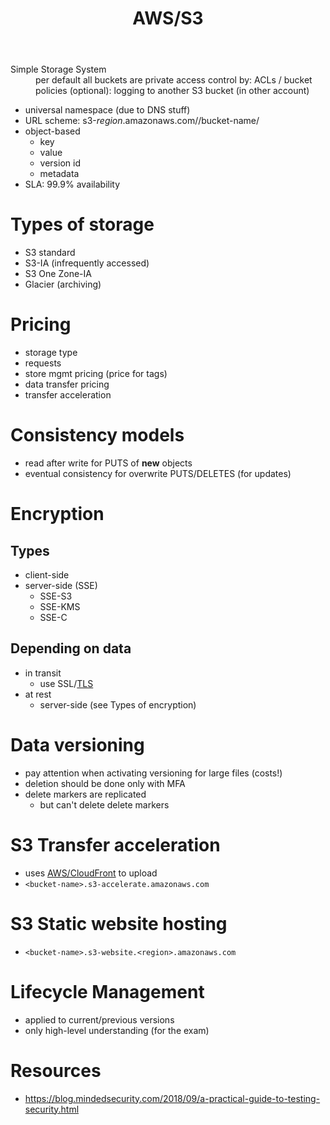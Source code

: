 :PROPERTIES:
:ID:       92c92c9a-f616-4b8f-9ca0-6979b497c4d1
:END:
#+created: 20180829151934160
#+creator: boru
#+modified: 20210519190225687
#+modifier: boru
#+revision: 0
#+tags: AWS
#+title: AWS/S3
#+tmap.id: 76ebc2d1-317b-49b2-983e-0ea1be14251e
#+type: text/vnd.tiddlywiki

- Simple Storage System :: per default all buckets are private
  access control by: ACLs / bucket policies
  (optional): logging to another S3 bucket (in other account)

- universal namespace (due to DNS stuff)
- URL scheme: s3-/region/.amazonaws.com//bucket-name/
- object-based
  - key
  - value
  - version id
  - metadata
- SLA: 99.9% availability

* Types of storage
:PROPERTIES:
:CUSTOM_ID: types-of-storage
:END:
- S3 standard
- S3-IA (infrequently accessed)
- S3 One Zone-IA
- Glacier (archiving)

* Pricing
:PROPERTIES:
:CUSTOM_ID: pricing
:END:
- storage type
- requests
- store mgmt pricing (price for tags)
- data transfer pricing
- transfer acceleration

* Consistency models
:PROPERTIES:
:CUSTOM_ID: consistency-models
:END:
- read after write for PUTS of *new* objects
- eventual consistency for overwrite PUTS/DELETES (for updates)

* Encryption
:PROPERTIES:
:CUSTOM_ID: encryption
:END:
** Types
:PROPERTIES:
:CUSTOM_ID: types
:END:
- client-side
- server-side (SSE)
  - SSE-S3
  - SSE-KMS
  - SSE-C

** Depending on data
:PROPERTIES:
:CUSTOM_ID: depending-on-data
:END:
- in transit
  - use SSL/[[#TLS][TLS]]
- at rest
  - server-side (see Types of encryption)

* Data versioning
:PROPERTIES:
:CUSTOM_ID: data-versioning
:END:
- pay attention when activating versioning for large files (costs!)
- deletion should be done only with MFA
- delete markers are replicated
  - but can't delete delete markers

* S3 Transfer acceleration
:PROPERTIES:
:CUSTOM_ID: s3-transfer-acceleration
:END:
- uses [[#AWS%2FCloudFront][AWS/CloudFront]] to upload
- =<bucket-name>.s3-accelerate.amazonaws.com=

* S3 Static website hosting
:PROPERTIES:
:CUSTOM_ID: s3-static-website-hosting
:END:
- =<bucket-name>.s3-website.<region>.amazonaws.com=

* Lifecycle Management
:PROPERTIES:
:CUSTOM_ID: lifecycle-management
:END:
- applied to current/previous versions
- only high-level understanding (for the exam)

* Resources
:PROPERTIES:
:CUSTOM_ID: resources
:END:
- [[https://blog.mindedsecurity.com/2018/09/a-practical-guide-to-testing-security.html]]
